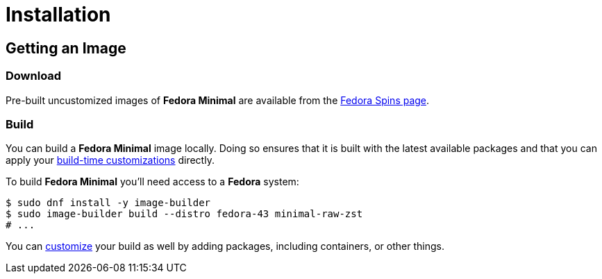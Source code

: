 = Installation

== Getting an Image

=== Download

Pre-built uncustomized images of *Fedora Minimal* are available from the https://fedoraproject.org/spins/minimal/download[Fedora Spins page].

=== Build

You can build a *Fedora Minimal* image locally. Doing so ensures that it is built with the latest available packages and that you can apply your xref:user-guide/customization/index.adoc[build-time customizations] directly.

To build *Fedora Minimal* you'll need access to a *Fedora* system:

[source,console]
----
$ sudo dnf install -y image-builder
$ sudo image-builder build --distro fedora-43 minimal-raw-zst
# ...
----

You can xref:user-guide/customization/index.adoc[customize] your build as well by adding packages, including containers, or other things.
